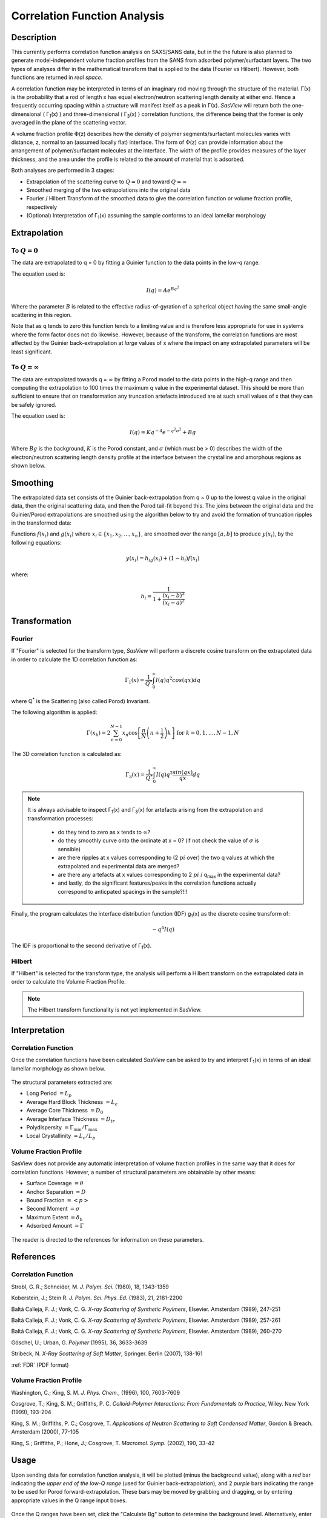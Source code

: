 .. corfunc_help.rst

.. _Correlation_Function_Analysis:

Correlation Function Analysis
=============================

Description
-----------

This currently performs correlation function analysis on SAXS/SANS data, 
but in the the future is also planned to generate model-independent volume 
fraction profiles from the SANS from adsorbed polymer/surfactant layers. 
The two types of analyses differ in the mathematical transform that is 
applied to the data (Fourier vs Hilbert). However, both functions are 
returned in *real space*.

A correlation function may be interpreted in terms of an imaginary rod moving
through the structure of the material. Γ(x) is the probability that a rod of 
length x has equal electron/neutron scattering length density at either end. 
Hence a frequently occurring spacing within a structure will manifest itself 
as a peak in Γ(x). *SasView* will return both the one-dimensional ( Γ\ :sub:`1`\ (x) ) 
and three-dimensional ( Γ\ :sub:`3`\ (x) ) correlation functions, the difference 
being that the former is only averaged in the plane of the scattering vector.

A volume fraction profile :math:`\Phi`\ (z) describes how the density of polymer 
segments/surfactant molecules varies with distance, z, normal to an (assumed 
locally flat) interface. The form of :math:`\Phi`\ (z) can provide information 
about the arrangement of polymer/surfactant molecules at the interface. The width 
of the profile provides measures of the layer thickness, and the area under 
the profile is related to the amount of material that is adsorbed.

Both analyses are performed in 3 stages:

*  Extrapolation of the scattering curve to :math:`Q = 0` and toward 
   :math:`Q = \infty`
*  Smoothed merging of the two extrapolations into the original data
*  Fourier / Hilbert Transform of the smoothed data to give the correlation
   function or volume fraction profile, respectively
*  (Optional) Interpretation of Γ\ :sub:`1`\ (x) assuming the sample conforms 
   to an ideal lamellar morphology

.. ZZZZZZZZZZZZZZZZZZZZZZZZZZZZZZZZZZZZZZZZZZZZZZZZZZZZZZZZZZZZZZZZZZZZZZZZZZZZ


Extrapolation
-------------

To :math:`Q = 0`
................

The data are extrapolated to q = 0 by fitting a Guinier function to the data
points in the low-q range.

The equation used is:

.. math::
    I(q) = A e^{Bq^2}

Where the parameter :math:`B` is related to the effective radius-of-gyration of 
a spherical object having the same small-angle scattering in this region.
	
Note that as q tends to zero this function tends to a limiting value and is 
therefore less appropriate for use in systems where the form factor does not 
do likewise. However, because of the transform, the correlation functions are 
most affected by the Guinier back-extrapolation at *large* values of x where 
the impact on any extrapolated parameters will be least significant.

To :math:`Q = \infty`
.....................

The data are extrapolated towards q = :math:`\infty` by fitting a Porod model to
the data points in the high-q range and then computing the extrapolation to 100 
times the maximum q value in the experimental dataset. This should be more than 
sufficient to ensure that on transformation any truncation artefacts introduced 
are at such small values of x that they can be safely ignored.

The equation used is:

.. math::
    I(q) = K q^{-4}e^{-q^2\sigma^2} + Bg

Where :math:`Bg` is the background, :math:`K` is the Porod constant, and :math:`\sigma` (which 
must be > 0) describes the width of the electron/neutron scattering length density 
profile at the interface between the crystalline and amorphous regions as shown below.

.. figure:: fig1.png
   :align: center


Smoothing
---------

The extrapolated data set consists of the Guinier back-extrapolation from q ~ 0
up to the lowest q value in the original data, then the original scattering data, 
and then the Porod tail-fit beyond this. The joins between the original data and 
the Guinier/Porod extrapolations are smoothed using the algorithm below to try 
and avoid the formation of truncation ripples in the transformed data:

Functions :math:`f(x_i)` and :math:`g(x_i)` where :math:`x_i \in \left\{
{x_1, x_2, ..., x_n} \right\}`, are smoothed over the range :math:`[a, b]`
to produce :math:`y(x_i)`, by the following equations:

.. math::
    y(x_i) = h_ig(x_i) + (1-h_i)f(x_i)

where:

.. math::
    h_i = \frac{1}{1 + \frac{(x_i-b)^2}{(x_i-a)^2}}


Transformation
--------------

Fourier
.......

If "Fourier" is selected for the transform type, *SasView* will perform a
discrete cosine transform on the extrapolated data in order to calculate the
1D correlation function as:

.. math::
    \Gamma _{1}(x) = \frac{1}{Q^{*}} \int_{0}^{\infty }I(q) q^{2} cos(qx) dq

where Q\ :sup:`*` is the Scattering (also called Porod) Invariant.

The following algorithm is applied:

.. math::
    \Gamma(x_k) = 2 \sum_{n=0}^{N-1} x_n \cos{\left[ \frac{\pi}{N}
    \left(n + \frac{1}{2} \right) k \right] } \text{ for } k = 0, 1, \ldots,
    N-1, N

The 3D correlation function is calculated as:

.. math::
    \Gamma _{3}(x) = \frac{1}{Q^{*}} \int_{0}^{\infty}I(q) q^{2}
    \frac{sin(qx)}{qx} dq

.. note:: It is always advisable to inspect Γ\ :sub:`1`\ (x) and Γ\ :sub:`3`\ (x) 
    for artefacts arising from the extrapolation and transformation processes:
	
	- do they tend to zero as x tends to :math:`\infty`?
	- do they smoothly curve onto the ordinate at x = 0? (if not check the value 
	  of :math:`\sigma` is sensible)
	- are there ripples at x values corresponding to (2 :math:`pi` over) the two 
	  q values at which the extrapolated and experimental data are merged?
	- are there any artefacts at x values corresponding to 2 :math:`pi` / q\ :sub:`max` in 
	  the experimental data? 
	- and lastly, do the significant features/peaks in the correlation functions 
	  actually correspond to anticpated spacings in the sample?!!!

Finally, the program calculates the interface distribution function (IDF) g\ :sub:`1`\ (x) as 
the discrete cosine transform of:

.. math::
    -q^{4} I(q)

The IDF is proportional to the second derivative of Γ\ :sub:`1`\ (x).

Hilbert
.......
	
If "Hilbert" is selected for the transform type, the analysis will perform a
Hilbert transform on the extrapolated data in order to calculate the Volume
Fraction Profile.

.. note:: The Hilbert transform functionality is not yet implemented in SasView.


Interpretation
--------------

Correlation Function
....................

Once the correlation functions have been calculated *SasView* can be asked to 
try and interpret Γ\ :sub:`1`\ (x) in terms of an ideal lamellar morphology 
as shown below.

.. figure:: fig2.png
   :align: center

The structural parameters extracted are:

*   Long Period :math:`= L_p`
*   Average Hard Block Thickness :math:`= L_c`
*   Average Core Thickness :math:`= D_0`
*   Average Interface Thickness :math:`\mathrm{} = D_{tr}`
*   Polydispersity :math:`= \Gamma_{\mathrm{min}}/\Gamma_{\mathrm{max}}`
*   Local Crystallinity :math:`= L_c/L_p`

Volume Fraction Profile
.......................

SasView does not provide any automatic interpretation of volume fraction profiles 
in the same way that it does for correlation functions. However, a number of 
structural parameters are obtainable by other means:

*   Surface Coverage :math:`=\theta`
*   Anchor Separation :math:`= D`
*   Bound Fraction :math:`= <p>`
*   Second Moment :math:`= \sigma`
*   Maximum Extent :math:`= \delta_{\mathrm{h}}`
*   Adsorbed Amount :math:`= \Gamma`

.. figure:: profile1.png
   :align: center

.. figure:: profile2.png
   :align: center

The reader is directed to the references for information on these parameters.

References
----------

Correlation Function
....................

Strobl, G. R.; Schneider, M. *J. Polym. Sci.* (1980), 18, 1343-1359

Koberstein, J.; Stein R. *J. Polym. Sci. Phys. Ed.* (1983), 21, 2181-2200

Baltá Calleja, F. J.; Vonk, C. G. *X-ray Scattering of Synthetic Poylmers*, Elsevier. Amsterdam (1989), 247-251

Baltá Calleja, F. J.; Vonk, C. G. *X-ray Scattering of Synthetic Poylmers*, Elsevier. Amsterdam (1989), 257-261

Baltá Calleja, F. J.; Vonk, C. G. *X-ray Scattering of Synthetic Poylmers*, Elsevier. Amsterdam (1989), 260-270

Göschel, U.; Urban, G. *Polymer* (1995), 36, 3633-3639

Stribeck, N. *X-Ray Scattering of Soft Matter*, Springer. Berlin (2007), 138-161

:ref:`FDR` (PDF format)

Volume Fraction Profile
.......................

Washington, C.; King, S. M. *J. Phys. Chem.*, (1996), 100, 7603-7609

Cosgrove, T.; King, S. M.; Griffiths, P. C. *Colloid-Polymer Interactions: From Fundamentals to Practice*, Wiley. New York (1999), 193-204

King, S. M.; Griffiths, P. C.; Cosgrove, T. *Applications of Neutron Scattering to Soft Condensed Matter*, Gordon & Breach. Amsterdam (2000), 77-105

King, S.; Griffiths, P.; Hone, J.; Cosgrove, T. *Macromol. Symp.* (2002), 190, 33-42

.. ZZZZZZZZZZZZZZZZZZZZZZZZZZZZZZZZZZZZZZZZZZZZZZZZZZZZZZZZZZZZZZZZZZZZZZZZZZZZ


Usage
-----
Upon sending data for correlation function analysis, it will be plotted (minus
the background value), along with a *red* bar indicating the *upper end of the
low-Q range* (used for Guinier back-extrapolation), and 2 *purple* bars indicating 
the range to be used for Porod forward-extrapolation. These bars may be moved by 
grabbing and dragging, or by entering appropriate values in the Q range input boxes.

.. figure:: tutorial1.png
   :align: center

Once the Q ranges have been set, click the "Calculate Bg" button to determine the 
background level. Alternatively, enter your own value into the box. If the box turns 
yellow this indicates that background subtraction has created some negative intensities.

Now click the "Extrapolate" button to extrapolate the data. The graph window will update 
to show the extrapolated data, and the values of the parameters used for the Guinier and 
Porod extrapolations will appear in the "Extrapolation Parameters" section of the SasView 
GUI.

.. figure:: tutorial2.png
   :align: center

Now select which type of transform you would like to perform, using the radio
buttons:

*   **Fourier**: to perform a Fourier Transform to calculate the correlation
    functions
*   **Hilbert**: to perform a Hilbert Transform to calculate the volume fraction
    profile

and click the "Transform" button to perform the selected transform and plot
the results.

 .. figure:: tutorial3.png
    :align: center

If a Fourier Transform was performed, the "Compute Parameters" button can now be 
clicked to interpret the correlation function as described earlier. The parameters 
will appear in the "Output Parameters" section of the SasView GUI.

 .. figure:: tutorial4.png
    :align: center


.. note::
    This help document was last changed by Steve King, 26Sep2017

